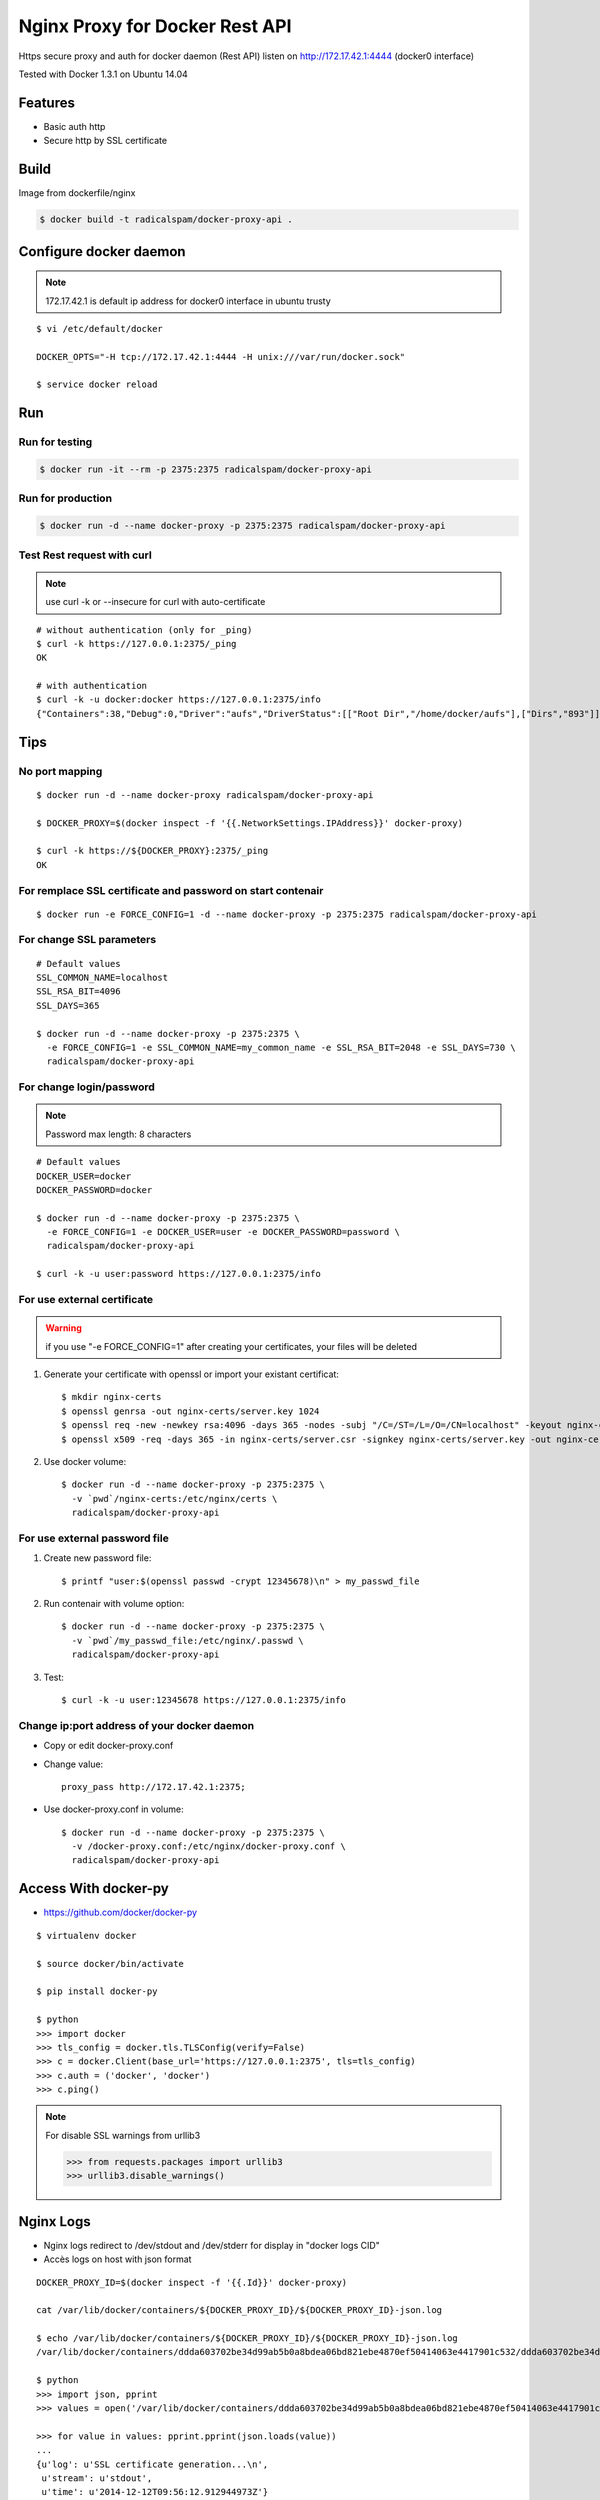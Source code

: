 Nginx Proxy for Docker Rest API
===============================

Https secure proxy and auth for docker daemon (Rest API) listen on http://172.17.42.1:4444 (docker0 interface)

Tested with Docker 1.3.1 on Ubuntu 14.04

Features
--------

- Basic auth http
- Secure http by SSL certificate

Build
-----

Image from dockerfile/nginx 

.. code-block:: bash
    
    $ docker build -t radicalspam/docker-proxy-api .

Configure docker daemon
-----------------------

.. note::

    172.17.42.1 is default ip address for docker0 interface in ubuntu trusty

::

    $ vi /etc/default/docker
    
    DOCKER_OPTS="-H tcp://172.17.42.1:4444 -H unix:///var/run/docker.sock"
    
    $ service docker reload
 

Run
---

Run for testing
:::::::::::::::

.. code-block:: bash

    $ docker run -it --rm -p 2375:2375 radicalspam/docker-proxy-api

Run for production
::::::::::::::::::

.. code-block:: bash

    $ docker run -d --name docker-proxy -p 2375:2375 radicalspam/docker-proxy-api
    
Test Rest request with curl
:::::::::::::::::::::::::::

.. note::

    use curl -k or --insecure for curl with auto-certificate

::    

    # without authentication (only for _ping)
    $ curl -k https://127.0.0.1:2375/_ping
    OK
    
    # with authentication
    $ curl -k -u docker:docker https://127.0.0.1:2375/info
    {"Containers":38,"Debug":0,"Driver":"aufs","DriverStatus":[["Root Dir","/home/docker/aufs"],["Dirs","893"]],"ExecutionDriver":"native-0.2","IPv4Forwarding":1,"Images":811,"IndexServerAddress":"https://index.docker.io/v1/","InitPath":"/usr/bin/docker","InitSha1":"","KernelVersion":"3.13.0-39-generic","MemoryLimit":1,"NEventsListener":0,"NFd":16,"NGoroutines":23,"OperatingSystem":"Ubuntu 14.04.1 LTS","SwapLimit":1}

Tips
----

No port mapping
:::::::::::::::

::

    $ docker run -d --name docker-proxy radicalspam/docker-proxy-api
    
    $ DOCKER_PROXY=$(docker inspect -f '{{.NetworkSettings.IPAddress}}' docker-proxy)
    
    $ curl -k https://${DOCKER_PROXY}:2375/_ping
    OK
    
        
For remplace SSL certificate and password on start contenair
::::::::::::::::::::::::::::::::::::::::::::::::::::::::::::

::

    $ docker run -e FORCE_CONFIG=1 -d --name docker-proxy -p 2375:2375 radicalspam/docker-proxy-api

For change SSL parameters
:::::::::::::::::::::::::

::

    # Default values
    SSL_COMMON_NAME=localhost
    SSL_RSA_BIT=4096
    SSL_DAYS=365

    $ docker run -d --name docker-proxy -p 2375:2375 \
      -e FORCE_CONFIG=1 -e SSL_COMMON_NAME=my_common_name -e SSL_RSA_BIT=2048 -e SSL_DAYS=730 \
      radicalspam/docker-proxy-api

For change login/password
:::::::::::::::::::::::::

.. note::

    Password max length: 8 characters

::

    # Default values
    DOCKER_USER=docker
    DOCKER_PASSWORD=docker

    $ docker run -d --name docker-proxy -p 2375:2375 \
      -e FORCE_CONFIG=1 -e DOCKER_USER=user -e DOCKER_PASSWORD=password \
      radicalspam/docker-proxy-api
      
    $ curl -k -u user:password https://127.0.0.1:2375/info

For use external certificate
::::::::::::::::::::::::::::

.. warning::

    if you use  "-e FORCE_CONFIG=1" after creating your certificates, your files will be deleted 

1. Generate your certificate with openssl or import your existant certificat::

    $ mkdir nginx-certs
    $ openssl genrsa -out nginx-certs/server.key 1024
    $ openssl req -new -newkey rsa:4096 -days 365 -nodes -subj "/C=/ST=/L=/O=/CN=localhost" -keyout nginx-certs/server.key -out nginx-certs/server.csr
    $ openssl x509 -req -days 365 -in nginx-certs/server.csr -signkey nginx-certs/server.key -out nginx-certs/server.crt
    
2. Use docker volume::

    $ docker run -d --name docker-proxy -p 2375:2375 \
      -v `pwd`/nginx-certs:/etc/nginx/certs \
      radicalspam/docker-proxy-api

For use external password file
::::::::::::::::::::::::::::::

1. Create new password file::

    $ printf "user:$(openssl passwd -crypt 12345678)\n" > my_passwd_file

2. Run contenair with volume option:: 

    $ docker run -d --name docker-proxy -p 2375:2375 \
      -v `pwd`/my_passwd_file:/etc/nginx/.passwd \
      radicalspam/docker-proxy-api
      
3. Test::      
      
    $ curl -k -u user:12345678 https://127.0.0.1:2375/info

Change ip:port address of your docker daemon
::::::::::::::::::::::::::::::::::::::::::::

- Copy or edit docker-proxy.conf

- Change value::

    proxy_pass http://172.17.42.1:2375;
    
- Use docker-proxy.conf in volume::

    $ docker run -d --name docker-proxy -p 2375:2375 \
      -v /docker-proxy.conf:/etc/nginx/docker-proxy.conf \
      radicalspam/docker-proxy-api

Access With docker-py
---------------------

- https://github.com/docker/docker-py

::

    $ virtualenv docker
    
    $ source docker/bin/activate
    
    $ pip install docker-py
    
    $ python
    >>> import docker
    >>> tls_config = docker.tls.TLSConfig(verify=False)
    >>> c = docker.Client(base_url='https://127.0.0.1:2375', tls=tls_config)
    >>> c.auth = ('docker', 'docker')
    >>> c.ping()
    
.. note::

    For disable SSL warnings from urllib3
    
    >>> from requests.packages import urllib3
    >>> urllib3.disable_warnings()


Nginx Logs
----------

- Nginx logs redirect to /dev/stdout and /dev/stderr for display in "docker logs CID"

- Accès logs on host with json format 

::

    DOCKER_PROXY_ID=$(docker inspect -f '{{.Id}}' docker-proxy)

    cat /var/lib/docker/containers/${DOCKER_PROXY_ID}/${DOCKER_PROXY_ID}-json.log
    
    $ echo /var/lib/docker/containers/${DOCKER_PROXY_ID}/${DOCKER_PROXY_ID}-json.log
    /var/lib/docker/containers/ddda603702be34d99ab5b0a8bdea06bd821ebe4870ef50414063e4417901c532/ddda603702be34d99ab5b0a8bdea06bd821ebe4870ef50414063e4417901c532-json.log
    
    $ python
    >>> import json, pprint
    >>> values = open('/var/lib/docker/containers/ddda603702be34d99ab5b0a8bdea06bd821ebe4870ef50414063e4417901c532/ddda603702be34d99ab5b0a8bdea06bd821ebe4870ef50414063e4417901c532-json.log').readlines()

    >>> for value in values: pprint.pprint(json.loads(value))
    ...
    {u'log': u'SSL certificate generation...\n',
     u'stream': u'stdout',
     u'time': u'2014-12-12T09:56:12.912944973Z'}
    {u'log': u'Password generation...\n',
     u'stream': u'stdout',
     u'time': u'2014-12-12T09:56:13.796529889Z'}

    >>> for value in values: print json.loads(value)['time']
    ...
    2014-12-12T09:56:12.912944973Z
    2014-12-12T09:56:13.796529889Z
        
    
Todos / Ideas
-------------

- Documentation en Français
- Add schema
- Publish to HUB registry
- Drone test: https://drone.io/
- Test with -api-enable-cors
- Optimisations nginx
- Configuration for ip address of docker in proxy_pass
- Add authentication method
- optionnal ssl and password
- Implementation of docker-py with auth/ssl
- docker-py, auth by proxies::

    proxies = {
        "http": "http://user:pass@10.10.1.10:3128/",
    }
    c.REQ(proxies=proxies)
    
- Use certifi package for pem
- Use REQUESTS_CA_BUNDLE ?
- Interest of links from this contenair ?    